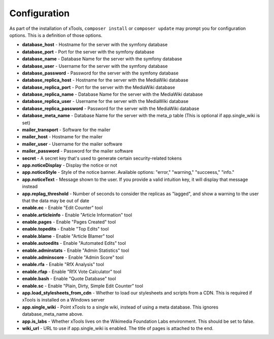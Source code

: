 *************
Configuration
*************

As part of the installation of xTools, ``composer install`` or ``composer update`` may prompt you for configuration options.  This is a definition
of those options.

- **database_host** - Hostname for the server with the symfony database
- **database_port** - Port for the server with the symfony database
- **database_name** - Database Name for the server with the symfony database
- **database_user** - Username for the server with the symfony database
- **database_password** - Password for the server with the symfony database

- **database_replica_host** - Hostname for the server with the MediaWiki database
- **database_replica_port** - Port for the server with the MediaWiki database
- **database_replica_name** - Database Name for the server with the MediaWiki database
- **database_replica_user** - Username for the server with the MediaWiki database
- **database_replica_password** - Password for the server with the MediaWiki database
- **database_meta_name** - Database Name for the server with the meta_p table (This is optional if app.single_wiki is set)

- **mailer_transport** - Software for the mailer
- **mailer_host** - Hostname for the mailer
- **mailer_user** - Username for the mailer software
- **mailer_password** - Password for the mailer software

- **secret** - A secret key that's used to generate certain security-related tokens

- **app.noticeDisplay** - Display the notice or not
- **app.noticeStyle** - Style of the notice banner.  Available options: "error," "warning," "succeess," "info."
- **app.noticeText** - Message shown to the user.  If you provide a valid intuition key, it will display that message instead
- **app.replag_threshold** - Number of seconds to consider the replicas as "lagged", and show a warning to the user that the data may be out of date

- **enable.ec** - Enable "Edit Counter" tool
- **enable.articleinfo** - Enable "Article Information" tool
- **enable.pages** - Enable "Pages Created" tool
- **enable.topedits** - Enable "Top Edits" tool
- **enable.blame** - Enable "Article Blamer" tool
- **enable.autoedits** - Enable "Automated Edits" tool
- **enable.adminstats** - Enable "Admin Statistics" tool
- **enable.adminscore** - Enable "Admin Score" tool
- **enable.rfa** - Enable "RfX Analysis" tool
- **enable.rfap** - Enable "RfX Vote Calculator" tool
- **enable.bash** - Enable "Quote Database" tool
- **enable.sc** - Enable "Plain, Dirty, Simple Edit Counter" tool

- **app.load_stylesheets_from_cdn** - Whether to load our stylesheets and scripts from a CDN.  This is required if xTools is installed on a Windows server
- **app.single_wiki** - Point xTools to a single wiki, instead of using a meta database.  This ignores database_meta_name above.
- **app.is_labs** - Whether xTools lives on the Wikimedia Foundation Labs environment.  This should be set to false.
- **wiki_url** - URL to use if app.single_wiki is enabled.  The title of pages is attached to the end.
